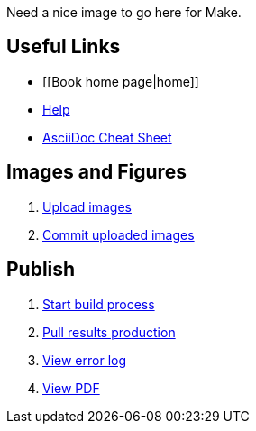 Need a nice image to go here for Make.

== Useful Links
* [[Book home page|home]]
* http://example.com[Help]
* http://powerman.name/doc/asciidoc[AsciiDoc Cheat Sheet]
 
== Images and Figures
. http://example.com[Upload images]
. http://example.com[Commit uploaded images]

== Publish
. http://example.com[Start build process]
. http://example.com[Pull results production]
. http://example.com[View error log]
. http://example.com[View PDF]

